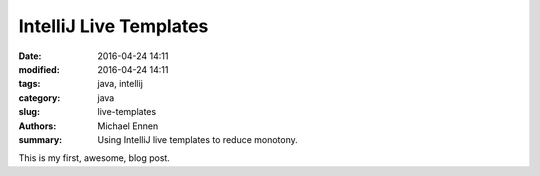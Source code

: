 IntelliJ Live Templates
#######################

:date: 2016-04-24 14:11
:modified: 2016-04-24 14:11
:tags: java, intellij
:category: java
:slug: live-templates
:authors: Michael Ennen
:summary: Using IntelliJ live templates to reduce monotony.

This is my first, awesome, blog post.
